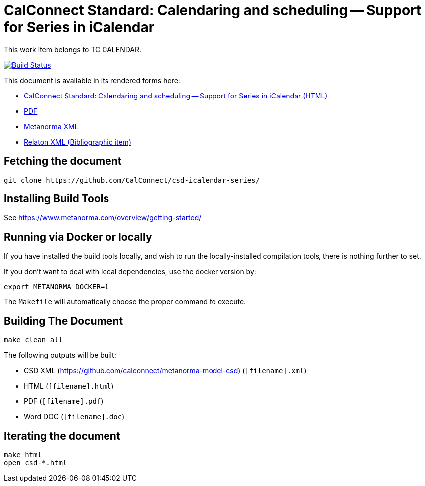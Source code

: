 :repo-name: csd-icalendar-series

= CalConnect Standard: Calendaring and scheduling -- Support for Series in iCalendar

This work item belongs to TC CALENDAR.

image:https://travis-ci.com/CalConnect/csd-icalendar-series.svg?branch=master["Build Status", link="https://travis-ci.com/CalConnect/csd-icalendar-series"]

This document is available in its rendered forms here:

* https://calconnect.github.io/csd-icalendar-series/[CalConnect Standard: Calendaring and scheduling -- Support for Series in iCalendar (HTML)]
* https://calconnect.github.io/csd-icalendar-series/csd-icalendar-series.pdf[PDF]
* https://calconnect.github.io/csd-icalendar-series/csd-icalendar-series.xml[Metanorma XML]
* https://calconnect.github.io/csd-icalendar-series/csd-icalendar-series.rxl[Relaton XML (Bibliographic item)]


== Fetching the document

[source,sh]
----
git clone https://github.com/CalConnect/csd-icalendar-series/
----

== Installing Build Tools

See https://www.metanorma.com/overview/getting-started/


== Running via Docker or locally

If you have installed the build tools locally, and wish to run the
locally-installed compilation tools, there is nothing further to set.

If you don't want to deal with local dependencies, use the docker
version by:

[source,sh]
----
export METANORMA_DOCKER=1
----

The `Makefile` will automatically choose the proper command to
execute.


== Building The Document

[source,sh]
----
make clean all
----

The following outputs will be built:

* CSD XML (https://github.com/calconnect/metanorma-model-csd) (`[filename].xml`)
* HTML (`[filename].html`)
* PDF (`[filename].pdf`)
* Word DOC (`[filename].doc`)


== Iterating the document

[source,sh]
----
make html
open csd-*.html
----

